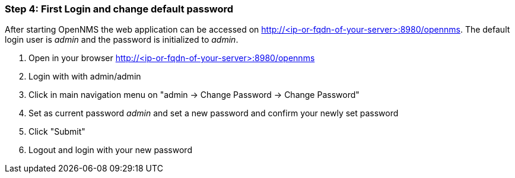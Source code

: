 
=== Step 4: First Login and change default password

After starting OpenNMS the web application can be accessed on http://<ip-or-fqdn-of-your-server>:8980/opennms.
The default login user is _admin_ and the password is initialized to _admin_.

. Open in your browser http://<ip-or-fqdn-of-your-server>:8980/opennms
. Login with with admin/admin
. Click in main navigation menu on "admin -> Change Password -> Change Password"
. Set as current password _admin_ and set a new password and confirm your newly set password
. Click "Submit"
. Logout and login with your new password
